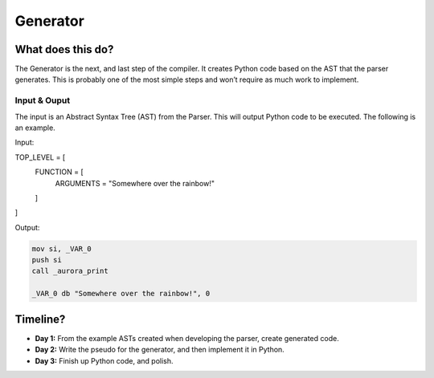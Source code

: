 Generator
=========

What does this do?
~~~~~~~~~~~~~~~~~~

The Generator is the next, and last step of the compiler. It creates
Python code based on the AST that the parser generates. This is probably
one of the most simple steps and won’t require as much work to
implement.

Input & Ouput
^^^^^^^^^^^^^

The input is an Abstract Syntax Tree (AST) from the Parser. This will
output Python code to be executed. The following is an example.

Input:

.. code::

TOP_LEVEL = [
  FUNCTION = [
    ARGUMENTS = "Somewhere over the rainbow!"
  ]
]

Output:

.. code::

    mov si, _VAR_0
    push si
    call _aurora_print

    _VAR_0 db "Somewhere over the rainbow!", 0

Timeline?
~~~~~~~~~

-  **Day 1:** From the example ASTs created when developing the parser,
   create generated code.
-  **Day 2:** Write the pseudo for the generator, and then implement it
   in Python.
-  **Day 3:** Finish up Python code, and polish.
